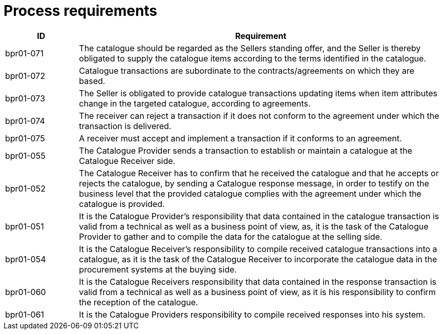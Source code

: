 [[process-requirements]]
= Process requirements

[cols="1,5",options="header",]
|====
a|

*ID*


 a|

*Requirement*


a|

bpr01-071


 a|

The catalogue should be regarded as the Sellers standing offer, and the Seller is thereby obligated to supply the catalogue items according to the terms identified in the catalogue.


a|

bpr01-072


 a|

Catalogue transactions are subordinate to the contracts/agreements on which they are based.


a|

bpr01-073


 a|

The Seller is obligated to provide catalogue transactions updating items when item attributes change in the targeted catalogue, according to agreements.


a|

bpr01-074


 a|

The receiver can reject a transaction if it does not conform to the agreement under which the transaction is delivered.


a|

bpr01-075


 a|

A receiver must accept and implement a transaction if it conforms to an agreement.


a|

bpr01-055


 a|

The Catalogue Provider sends a transaction to establish or maintain a catalogue at the Catalogue Receiver side.


a|

bpr01-052


 a|

The Catalogue Receiver has to confirm that he received the catalogue and that he accepts or rejects the catalogue, by sending a Catalogue response message, in order to testify on the business level that the provided catalogue complies with the agreement under which the catalogue is provided.


a|

bpr01-051


 a|

It is the Catalogue Provider's responsibility that data contained in the catalogue transaction is valid from a technical as well as a business point of view, as, it is the task of the Catalogue Provider to gather and to compile the data for the catalogue at the selling side.


a|

bpr01-054


 a|

It is the Catalogue Receiver's responsibility to compile received catalogue transactions into a catalogue, as it is the task of the Catalogue Receiver to incorporate the catalogue data in the procurement systems at the buying side.


a|

bpr01-060


 a|

It is the Catalogue Receivers responsibility that data contained in the response transaction is valid from a technical as well as a business point of view, as it is his responsibility to confirm the reception of the catalogue.


a|

bpr01-061


 a|

It is the Catalogue Providers responsibility to compile received responses into his system.


|====
